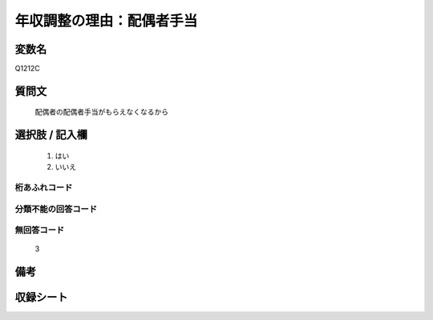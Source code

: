 .. title:: Q1212C
.. rst-class:: item
====================================================================================================
年収調整の理由：配偶者手当
====================================================================================================

.. rst-class:: varname
変数名
==================

Q1212C

.. rst-class:: question
質問文
==================


   配偶者の配偶者手当がもらえなくなるから



.. rst-class:: answer
選択肢 / 記入欄
======================

  
     1. はい
  
     2. いいえ
  



.. rst-class:: overflow
桁あふれコード
-------------------------------
  


.. rst-class:: not_available
分類不能の回答コード
-------------------------------------
  


.. rst-class:: not_available
無回答コード
-------------------------------------
  3


.. rst-class:: bikou
備考
==================



.. rst-class:: include_sheet
収録シート
=======================================
.. hlist::
   :columns: 3
   
   
   * p24_3
   
   * p25_3
   
   * p26_3
   
   


.. index:: Q1212C